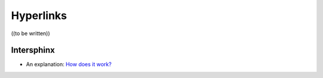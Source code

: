 


==========
Hyperlinks
==========

((to be written))



Intersphinx
===========

- An explanation: `How does it work? <https://github.com/TYPO3-Documentation/TYPO3CMS-Reference-FileAbstractionLayer/issues/23>`__


